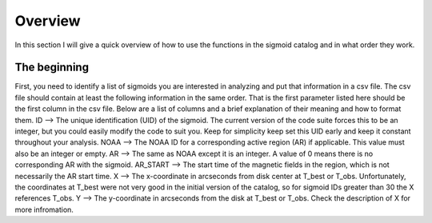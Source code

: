 Overview
============

In this section I will give a quick overview of how to use the functions in the sigmoid catalog and in what order they work.

The beginning
-------------
First, you need to identify a list of sigmoids you are interested in analyzing and put that information in a csv file.
The csv file should contain at least the following information in the same order.
That is the first parameter listed here should be the first column in the csv file.
Below are a list of columns and a brief explanation of their meaning and how to format them.
ID --> The unique identification (UID) of the sigmoid. The current version of the code suite forces
this to be an integer, but you could easily modify the code to suit you.
Keep for simplicity keep set this UID early and keep it constant throughout your analysis.
NOAA --> The NOAA ID for a corresponding active region (AR) if applicable. This value must also be an integer or empty.
AR   --> The same as NOAA except it is an integer. A value of 0 means there is no corresponding AR with the sigmoid.
AR_START --> The start time of the magnetic fields in the region, which is not necessarily the AR start time.
X --> The x-coordinate in arcseconds from disk center at T_best or T_obs. Unfortunately, the coordinates at T_best were
not very good in the initial version of the catalog, so for sigmoid IDs greater than 30 the X references T_obs.
Y --> The y-coordinate in arcseconds from the disk at T_best or T_obs. Check the description of X for more infromation.
